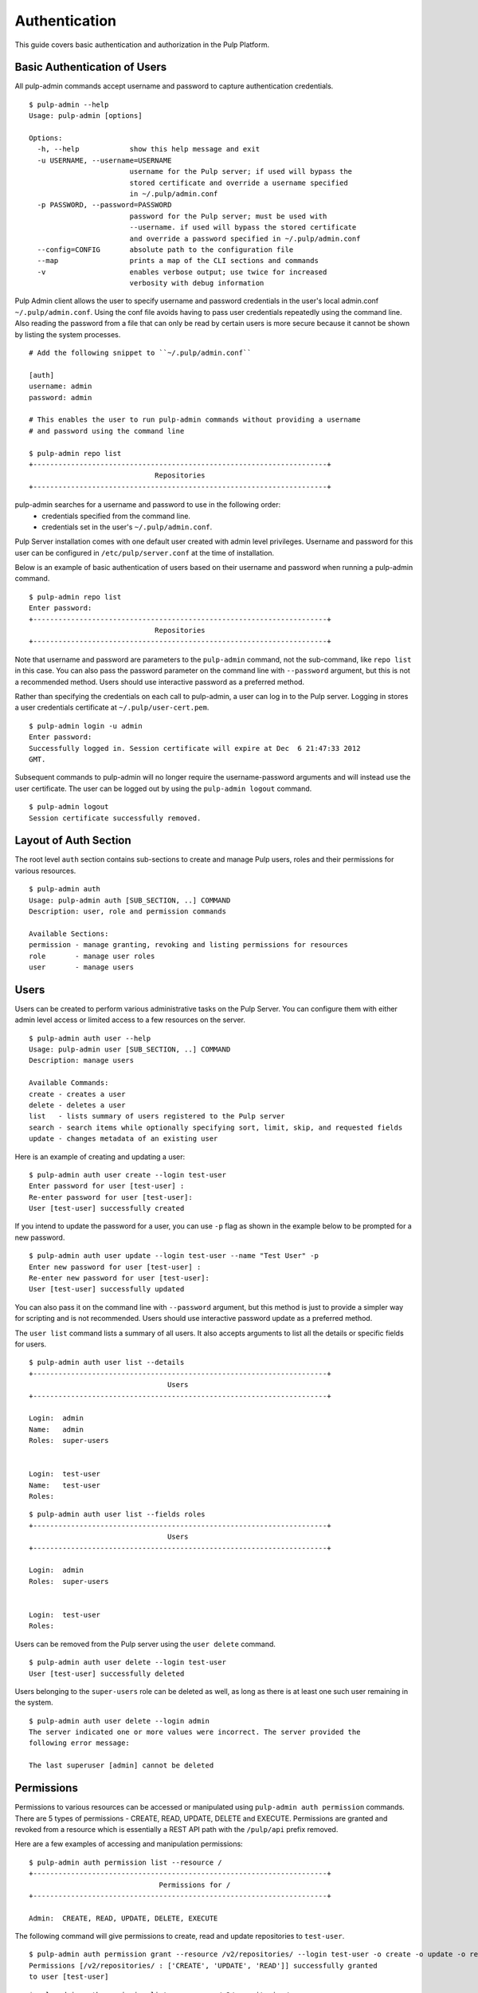 Authentication
==============

This guide covers basic authentication and authorization in the Pulp Platform.

Basic Authentication of Users
-----------------------------

All pulp-admin commands accept username and password to capture authentication credentials.

::

    $ pulp-admin --help
    Usage: pulp-admin [options]

    Options:
      -h, --help            show this help message and exit
      -u USERNAME, --username=USERNAME
                            username for the Pulp server; if used will bypass the
                            stored certificate and override a username specified
                            in ~/.pulp/admin.conf
      -p PASSWORD, --password=PASSWORD
                            password for the Pulp server; must be used with
                            --username. if used will bypass the stored certificate
                            and override a password specified in ~/.pulp/admin.conf
      --config=CONFIG       absolute path to the configuration file
      --map                 prints a map of the CLI sections and commands
      -v                    enables verbose output; use twice for increased
                            verbosity with debug information


Pulp Admin client allows the user to specify username and password credentials
in the user's local admin.conf ``~/.pulp/admin.conf``. Using the conf file 
avoids having to pass user credentials repeatedly using the command line.
Also reading the password from a file that can only be read by certain users 
is more secure because it cannot be shown by listing the system processes.

::

    # Add the following snippet to ``~/.pulp/admin.conf``

    [auth]
    username: admin
    password: admin

    # This enables the user to run pulp-admin commands without providing a username
    # and password using the command line

    $ pulp-admin repo list
    +----------------------------------------------------------------------+
                                  Repositories
    +----------------------------------------------------------------------+


pulp-admin searches for a username and password to use in the following order:
    - credentials specified from the command line.
    - credentials set in the user's ``~/.pulp/admin.conf``.

Pulp Server installation comes with one default user created with admin level privileges.
Username and password for this user can be configured in ``/etc/pulp/server.conf`` at the time
of installation.

Below is an example of basic authentication of users based on their username and password when
running a pulp-admin command.

::

    $ pulp-admin repo list
    Enter password:
    +----------------------------------------------------------------------+
                                  Repositories
    +----------------------------------------------------------------------+


Note that username and password are parameters to the ``pulp-admin`` command, not the sub-command,
like ``repo list`` in this case. You can also pass the password parameter on the command line
with ``--password`` argument, but this is not a recommended method. Users should use interactive password
as a preferred method.

Rather than specifying the credentials on each call to pulp-admin, a user can log in to the Pulp server.
Logging in stores a user credentials certificate at ``~/.pulp/user-cert.pem``.

::

    $ pulp-admin login -u admin
    Enter password:
    Successfully logged in. Session certificate will expire at Dec  6 21:47:33 2012
    GMT.

Subsequent commands to pulp-admin will no longer require the username-password arguments
and will instead use the user certificate. The user can be logged out by using
the ``pulp-admin logout`` command.

::

    $ pulp-admin logout
    Session certificate successfully removed.


Layout of Auth Section
----------------------

The root level ``auth`` section contains sub-sections to create and manage
Pulp users, roles and their permissions for various resources.

::

    $ pulp-admin auth
    Usage: pulp-admin auth [SUB_SECTION, ..] COMMAND
    Description: user, role and permission commands

    Available Sections:
    permission - manage granting, revoking and listing permissions for resources
    role       - manage user roles
    user       - manage users

Users
-----

Users can be created to perform various administrative tasks on the Pulp Server. You can
configure them with either admin level access or limited access to a few resources
on the server.

::

	$ pulp-admin auth user --help
	Usage: pulp-admin user [SUB_SECTION, ..] COMMAND
	Description: manage users

	Available Commands:
	create - creates a user
  	delete - deletes a user
  	list   - lists summary of users registered to the Pulp server
  	search - search items while optionally specifying sort, limit, skip, and requested fields
  	update - changes metadata of an existing user

Here is an example of creating and updating a user:

::

	$ pulp-admin auth user create --login test-user
	Enter password for user [test-user] :
	Re-enter password for user [test-user]:
	User [test-user] successfully created

If you intend to update the password for a user, you can use ``-p`` flag as shown in the example
below to be prompted for a new password.

::

	$ pulp-admin auth user update --login test-user --name "Test User" -p
	Enter new password for user [test-user] :
	Re-enter new password for user [test-user]:
	User [test-user] successfully updated

You can also pass it on the command line with ``--password`` argument, but this method is just to provide
a simpler way for scripting and is not recommended. Users should use interactive password update
as a preferred method.

The ``user list`` command lists a summary of all users. It also accepts arguments to list
all the details or specific fields for users.

::

	$ pulp-admin auth user list --details
	+----------------------------------------------------------------------+
        	                         Users
	+----------------------------------------------------------------------+

	Login:  admin
	Name:   admin
	Roles:  super-users


	Login:  test-user
	Name:   test-user
	Roles:

::

    $ pulp-admin auth user list --fields roles
    +----------------------------------------------------------------------+
    	                             Users
    +----------------------------------------------------------------------+

    Login:  admin
    Roles:  super-users


    Login:  test-user
    Roles:


Users can be removed from the Pulp server using the ``user delete`` command.

::

	$ pulp-admin auth user delete --login test-user
	User [test-user] successfully deleted

Users belonging to the ``super-users`` role can be deleted as well, as long as there is at least one such user
remaining in the system.

::

	$ pulp-admin auth user delete --login admin
	The server indicated one or more values were incorrect. The server provided the
	following error message:

   	The last superuser [admin] cannot be deleted

Permissions
-----------

Permissions to various resources can be accessed or manipulated using ``pulp-admin auth permission``
commands. There are 5 types of permissions - CREATE, READ, UPDATE, DELETE and EXECUTE. Permissions are
granted and revoked from a resource which is essentially a REST API path with the ``/pulp/api`` prefix
removed.

Here are a few examples of accessing and manipulation permissions:

::

	$ pulp-admin auth permission list --resource /
	+----------------------------------------------------------------------+
		                       Permissions for /
	+----------------------------------------------------------------------+

	Admin:  CREATE, READ, UPDATE, DELETE, EXECUTE


The following command will give permissions to create, read and update repositories to ``test-user``.

::

	$ pulp-admin auth permission grant --resource /v2/repositories/ --login test-user -o create -o update -o read
	Permissions [/v2/repositories/ : ['CREATE', 'UPDATE', 'READ']] successfully granted
	to user [test-user]

::

	$ pulp-admin auth permission list --resource /v2/repositories/
	+----------------------------------------------------------------------+
    	                 Permissions for /repositories
	+----------------------------------------------------------------------+

	Test-user:  CREATE, UPDATE, READ

The following command will revoke permissions to create and update repositories from ``test-user``.

::

	$ pulp-admin auth permission revoke --resource /v2/repositories/ --login test-user -o create -o update
	Permissions [/v2/repositories/ : ['CREATE', 'UPDATE']] successfully revoked from
	user [test-user]

.. note::
    The ``/v2`` prefix and the trailing ``/`` are always present in a resource name for permission commands.

Roles
-----

In order to efficiently administer permissions, Pulp uses the notion of roles to enable an administrator
to grant and revoke permission on a resource to a group of users instead of individually. The ``pulp-admin auth role``
command provides the ability to list the currently defined roles, create/delete roles, and manage user membership
in a role. Pulp installation comes with a default ``super-users`` role with admin level privileges, and the default
admin user belongs to this role.

The ``role list`` command is used to list the current roles.

::

	$ pulp-admin auth role list
	+----------------------------------------------------------------------+
	                             	Roles
	+----------------------------------------------------------------------+

	Id:     super-users
	Users:  admin

A role can be created and deleted by specifying a role id.

::

	$ pulp-admin auth role create --role-id consumer-admin
	Role [consumer-admin] successfully created

	$ pulp-admin auth role delete --role-id consumer-admin
	Role [consumer-admin] successfully deleted

A user can be added and removed from a role using ``role user add`` and ``role user remove`` commands respectively.
Note that both the user and the role should exist on the pulp server.

::

    $ pulp-admin auth role user add --role-id super-users --login test-user
    User [test-user] successfully added to role [super-users]

    $ pulp-admin auth role user remove --role-id super-users --login test-user
    User [test-user] successfully removed from role [super-users]

Permissions can be granted and revoked from roles just like users. In this case all the users belonging to the given
role will inherit these permissions.

::

    $ pulp-admin auth permission grant --resource /v2/repositories/ --role-id test-role -o read
    Permissions [/v2/repositories/ : ['READ']] successfully granted to role [test-role]

    $ pulp-admin auth permission revoke --resource /v2/repositories/ --role-id test-role -o read
    Permissions [/v2/repositories/ : ['READ']] successfully revoked from role [test-role]


